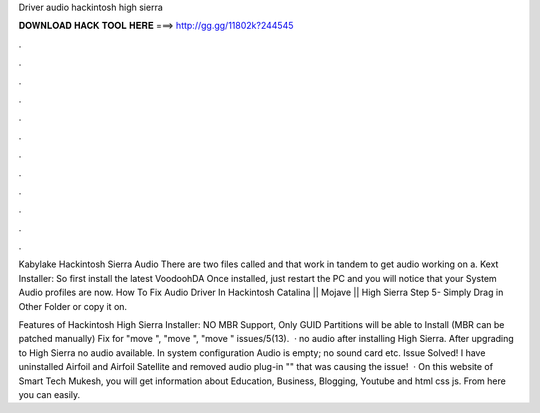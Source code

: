 Driver audio hackintosh high sierra



𝐃𝐎𝐖𝐍𝐋𝐎𝐀𝐃 𝐇𝐀𝐂𝐊 𝐓𝐎𝐎𝐋 𝐇𝐄𝐑𝐄 ===> http://gg.gg/11802k?244545



.



.



.



.



.



.



.



.



.



.



.



.

Kabylake Hackintosh Sierra Audio There are two files called  and  that work in tandem to get audio working on a. Kext Installer: So first install the latest VoodoohDA Once installed, just restart the PC and you will notice that your System Audio profiles are now. How To Fix Audio Driver In Hackintosh Catalina || Mojave || High Sierra Step 5- Simply Drag  in Other Folder or copy it on.

Features of Hackintosh High Sierra Installer: NO MBR Support, Only GUID Partitions will be able to Install (MBR can be patched manually) Fix for "move ", "move ", "move " issues/5(13).  · no audio after installing High Sierra. After upgrading to High Sierra no audio available. In system configuration Audio is empty; no sound card etc. Issue Solved! I have uninstalled Airfoil and Airfoil Satellite and removed audio plug-in "" that was causing the issue!  · On this website of Smart Tech Mukesh, you will get information about Education, Business, Blogging, Youtube and html css js. From here you can easily.
